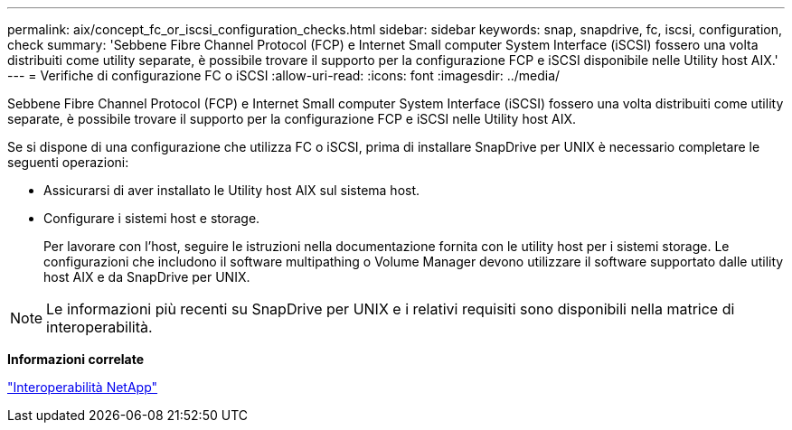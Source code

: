 ---
permalink: aix/concept_fc_or_iscsi_configuration_checks.html 
sidebar: sidebar 
keywords: snap, snapdrive, fc, iscsi, configuration, check 
summary: 'Sebbene Fibre Channel Protocol (FCP) e Internet Small computer System Interface (iSCSI) fossero una volta distribuiti come utility separate, è possibile trovare il supporto per la configurazione FCP e iSCSI disponibile nelle Utility host AIX.' 
---
= Verifiche di configurazione FC o iSCSI
:allow-uri-read: 
:icons: font
:imagesdir: ../media/


[role="lead"]
Sebbene Fibre Channel Protocol (FCP) e Internet Small computer System Interface (iSCSI) fossero una volta distribuiti come utility separate, è possibile trovare il supporto per la configurazione FCP e iSCSI nelle Utility host AIX.

Se si dispone di una configurazione che utilizza FC o iSCSI, prima di installare SnapDrive per UNIX è necessario completare le seguenti operazioni:

* Assicurarsi di aver installato le Utility host AIX sul sistema host.
* Configurare i sistemi host e storage.
+
Per lavorare con l'host, seguire le istruzioni nella documentazione fornita con le utility host per i sistemi storage. Le configurazioni che includono il software multipathing o Volume Manager devono utilizzare il software supportato dalle utility host AIX e da SnapDrive per UNIX.




NOTE: Le informazioni più recenti su SnapDrive per UNIX e i relativi requisiti sono disponibili nella matrice di interoperabilità.

*Informazioni correlate*

https://mysupport.netapp.com/NOW/products/interoperability["Interoperabilità NetApp"]
